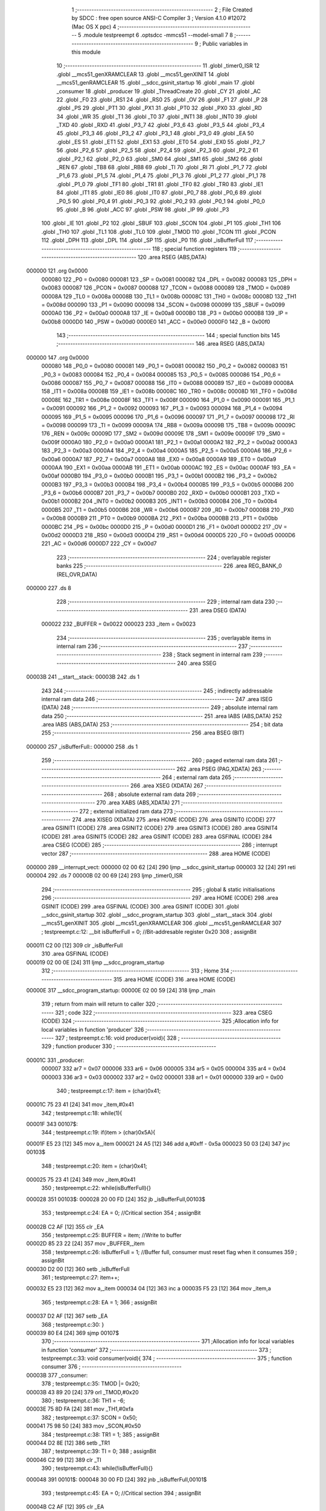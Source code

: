                                       1 ;--------------------------------------------------------
                                      2 ; File Created by SDCC : free open source ANSI-C Compiler
                                      3 ; Version 4.1.0 #12072 (Mac OS X ppc)
                                      4 ;--------------------------------------------------------
                                      5 	.module testpreempt
                                      6 	.optsdcc -mmcs51 --model-small
                                      7 	
                                      8 ;--------------------------------------------------------
                                      9 ; Public variables in this module
                                     10 ;--------------------------------------------------------
                                     11 	.globl _timer0_ISR
                                     12 	.globl __mcs51_genXRAMCLEAR
                                     13 	.globl __mcs51_genXINIT
                                     14 	.globl __mcs51_genRAMCLEAR
                                     15 	.globl __sdcc_gsinit_startup
                                     16 	.globl _main
                                     17 	.globl _consumer
                                     18 	.globl _producer
                                     19 	.globl _ThreadCreate
                                     20 	.globl _CY
                                     21 	.globl _AC
                                     22 	.globl _F0
                                     23 	.globl _RS1
                                     24 	.globl _RS0
                                     25 	.globl _OV
                                     26 	.globl _F1
                                     27 	.globl _P
                                     28 	.globl _PS
                                     29 	.globl _PT1
                                     30 	.globl _PX1
                                     31 	.globl _PT0
                                     32 	.globl _PX0
                                     33 	.globl _RD
                                     34 	.globl _WR
                                     35 	.globl _T1
                                     36 	.globl _T0
                                     37 	.globl _INT1
                                     38 	.globl _INT0
                                     39 	.globl _TXD
                                     40 	.globl _RXD
                                     41 	.globl _P3_7
                                     42 	.globl _P3_6
                                     43 	.globl _P3_5
                                     44 	.globl _P3_4
                                     45 	.globl _P3_3
                                     46 	.globl _P3_2
                                     47 	.globl _P3_1
                                     48 	.globl _P3_0
                                     49 	.globl _EA
                                     50 	.globl _ES
                                     51 	.globl _ET1
                                     52 	.globl _EX1
                                     53 	.globl _ET0
                                     54 	.globl _EX0
                                     55 	.globl _P2_7
                                     56 	.globl _P2_6
                                     57 	.globl _P2_5
                                     58 	.globl _P2_4
                                     59 	.globl _P2_3
                                     60 	.globl _P2_2
                                     61 	.globl _P2_1
                                     62 	.globl _P2_0
                                     63 	.globl _SM0
                                     64 	.globl _SM1
                                     65 	.globl _SM2
                                     66 	.globl _REN
                                     67 	.globl _TB8
                                     68 	.globl _RB8
                                     69 	.globl _TI
                                     70 	.globl _RI
                                     71 	.globl _P1_7
                                     72 	.globl _P1_6
                                     73 	.globl _P1_5
                                     74 	.globl _P1_4
                                     75 	.globl _P1_3
                                     76 	.globl _P1_2
                                     77 	.globl _P1_1
                                     78 	.globl _P1_0
                                     79 	.globl _TF1
                                     80 	.globl _TR1
                                     81 	.globl _TF0
                                     82 	.globl _TR0
                                     83 	.globl _IE1
                                     84 	.globl _IT1
                                     85 	.globl _IE0
                                     86 	.globl _IT0
                                     87 	.globl _P0_7
                                     88 	.globl _P0_6
                                     89 	.globl _P0_5
                                     90 	.globl _P0_4
                                     91 	.globl _P0_3
                                     92 	.globl _P0_2
                                     93 	.globl _P0_1
                                     94 	.globl _P0_0
                                     95 	.globl _B
                                     96 	.globl _ACC
                                     97 	.globl _PSW
                                     98 	.globl _IP
                                     99 	.globl _P3
                                    100 	.globl _IE
                                    101 	.globl _P2
                                    102 	.globl _SBUF
                                    103 	.globl _SCON
                                    104 	.globl _P1
                                    105 	.globl _TH1
                                    106 	.globl _TH0
                                    107 	.globl _TL1
                                    108 	.globl _TL0
                                    109 	.globl _TMOD
                                    110 	.globl _TCON
                                    111 	.globl _PCON
                                    112 	.globl _DPH
                                    113 	.globl _DPL
                                    114 	.globl _SP
                                    115 	.globl _P0
                                    116 	.globl _isBufferFull
                                    117 ;--------------------------------------------------------
                                    118 ; special function registers
                                    119 ;--------------------------------------------------------
                                    120 	.area RSEG    (ABS,DATA)
      000000                        121 	.org 0x0000
                           000080   122 _P0	=	0x0080
                           000081   123 _SP	=	0x0081
                           000082   124 _DPL	=	0x0082
                           000083   125 _DPH	=	0x0083
                           000087   126 _PCON	=	0x0087
                           000088   127 _TCON	=	0x0088
                           000089   128 _TMOD	=	0x0089
                           00008A   129 _TL0	=	0x008a
                           00008B   130 _TL1	=	0x008b
                           00008C   131 _TH0	=	0x008c
                           00008D   132 _TH1	=	0x008d
                           000090   133 _P1	=	0x0090
                           000098   134 _SCON	=	0x0098
                           000099   135 _SBUF	=	0x0099
                           0000A0   136 _P2	=	0x00a0
                           0000A8   137 _IE	=	0x00a8
                           0000B0   138 _P3	=	0x00b0
                           0000B8   139 _IP	=	0x00b8
                           0000D0   140 _PSW	=	0x00d0
                           0000E0   141 _ACC	=	0x00e0
                           0000F0   142 _B	=	0x00f0
                                    143 ;--------------------------------------------------------
                                    144 ; special function bits
                                    145 ;--------------------------------------------------------
                                    146 	.area RSEG    (ABS,DATA)
      000000                        147 	.org 0x0000
                           000080   148 _P0_0	=	0x0080
                           000081   149 _P0_1	=	0x0081
                           000082   150 _P0_2	=	0x0082
                           000083   151 _P0_3	=	0x0083
                           000084   152 _P0_4	=	0x0084
                           000085   153 _P0_5	=	0x0085
                           000086   154 _P0_6	=	0x0086
                           000087   155 _P0_7	=	0x0087
                           000088   156 _IT0	=	0x0088
                           000089   157 _IE0	=	0x0089
                           00008A   158 _IT1	=	0x008a
                           00008B   159 _IE1	=	0x008b
                           00008C   160 _TR0	=	0x008c
                           00008D   161 _TF0	=	0x008d
                           00008E   162 _TR1	=	0x008e
                           00008F   163 _TF1	=	0x008f
                           000090   164 _P1_0	=	0x0090
                           000091   165 _P1_1	=	0x0091
                           000092   166 _P1_2	=	0x0092
                           000093   167 _P1_3	=	0x0093
                           000094   168 _P1_4	=	0x0094
                           000095   169 _P1_5	=	0x0095
                           000096   170 _P1_6	=	0x0096
                           000097   171 _P1_7	=	0x0097
                           000098   172 _RI	=	0x0098
                           000099   173 _TI	=	0x0099
                           00009A   174 _RB8	=	0x009a
                           00009B   175 _TB8	=	0x009b
                           00009C   176 _REN	=	0x009c
                           00009D   177 _SM2	=	0x009d
                           00009E   178 _SM1	=	0x009e
                           00009F   179 _SM0	=	0x009f
                           0000A0   180 _P2_0	=	0x00a0
                           0000A1   181 _P2_1	=	0x00a1
                           0000A2   182 _P2_2	=	0x00a2
                           0000A3   183 _P2_3	=	0x00a3
                           0000A4   184 _P2_4	=	0x00a4
                           0000A5   185 _P2_5	=	0x00a5
                           0000A6   186 _P2_6	=	0x00a6
                           0000A7   187 _P2_7	=	0x00a7
                           0000A8   188 _EX0	=	0x00a8
                           0000A9   189 _ET0	=	0x00a9
                           0000AA   190 _EX1	=	0x00aa
                           0000AB   191 _ET1	=	0x00ab
                           0000AC   192 _ES	=	0x00ac
                           0000AF   193 _EA	=	0x00af
                           0000B0   194 _P3_0	=	0x00b0
                           0000B1   195 _P3_1	=	0x00b1
                           0000B2   196 _P3_2	=	0x00b2
                           0000B3   197 _P3_3	=	0x00b3
                           0000B4   198 _P3_4	=	0x00b4
                           0000B5   199 _P3_5	=	0x00b5
                           0000B6   200 _P3_6	=	0x00b6
                           0000B7   201 _P3_7	=	0x00b7
                           0000B0   202 _RXD	=	0x00b0
                           0000B1   203 _TXD	=	0x00b1
                           0000B2   204 _INT0	=	0x00b2
                           0000B3   205 _INT1	=	0x00b3
                           0000B4   206 _T0	=	0x00b4
                           0000B5   207 _T1	=	0x00b5
                           0000B6   208 _WR	=	0x00b6
                           0000B7   209 _RD	=	0x00b7
                           0000B8   210 _PX0	=	0x00b8
                           0000B9   211 _PT0	=	0x00b9
                           0000BA   212 _PX1	=	0x00ba
                           0000BB   213 _PT1	=	0x00bb
                           0000BC   214 _PS	=	0x00bc
                           0000D0   215 _P	=	0x00d0
                           0000D1   216 _F1	=	0x00d1
                           0000D2   217 _OV	=	0x00d2
                           0000D3   218 _RS0	=	0x00d3
                           0000D4   219 _RS1	=	0x00d4
                           0000D5   220 _F0	=	0x00d5
                           0000D6   221 _AC	=	0x00d6
                           0000D7   222 _CY	=	0x00d7
                                    223 ;--------------------------------------------------------
                                    224 ; overlayable register banks
                                    225 ;--------------------------------------------------------
                                    226 	.area REG_BANK_0	(REL,OVR,DATA)
      000000                        227 	.ds 8
                                    228 ;--------------------------------------------------------
                                    229 ; internal ram data
                                    230 ;--------------------------------------------------------
                                    231 	.area DSEG    (DATA)
                           000022   232 _BUFFER	=	0x0022
                           000023   233 _item	=	0x0023
                                    234 ;--------------------------------------------------------
                                    235 ; overlayable items in internal ram 
                                    236 ;--------------------------------------------------------
                                    237 ;--------------------------------------------------------
                                    238 ; Stack segment in internal ram 
                                    239 ;--------------------------------------------------------
                                    240 	.area	SSEG
      00003B                        241 __start__stack:
      00003B                        242 	.ds	1
                                    243 
                                    244 ;--------------------------------------------------------
                                    245 ; indirectly addressable internal ram data
                                    246 ;--------------------------------------------------------
                                    247 	.area ISEG    (DATA)
                                    248 ;--------------------------------------------------------
                                    249 ; absolute internal ram data
                                    250 ;--------------------------------------------------------
                                    251 	.area IABS    (ABS,DATA)
                                    252 	.area IABS    (ABS,DATA)
                                    253 ;--------------------------------------------------------
                                    254 ; bit data
                                    255 ;--------------------------------------------------------
                                    256 	.area BSEG    (BIT)
      000000                        257 _isBufferFull::
      000000                        258 	.ds 1
                                    259 ;--------------------------------------------------------
                                    260 ; paged external ram data
                                    261 ;--------------------------------------------------------
                                    262 	.area PSEG    (PAG,XDATA)
                                    263 ;--------------------------------------------------------
                                    264 ; external ram data
                                    265 ;--------------------------------------------------------
                                    266 	.area XSEG    (XDATA)
                                    267 ;--------------------------------------------------------
                                    268 ; absolute external ram data
                                    269 ;--------------------------------------------------------
                                    270 	.area XABS    (ABS,XDATA)
                                    271 ;--------------------------------------------------------
                                    272 ; external initialized ram data
                                    273 ;--------------------------------------------------------
                                    274 	.area XISEG   (XDATA)
                                    275 	.area HOME    (CODE)
                                    276 	.area GSINIT0 (CODE)
                                    277 	.area GSINIT1 (CODE)
                                    278 	.area GSINIT2 (CODE)
                                    279 	.area GSINIT3 (CODE)
                                    280 	.area GSINIT4 (CODE)
                                    281 	.area GSINIT5 (CODE)
                                    282 	.area GSINIT  (CODE)
                                    283 	.area GSFINAL (CODE)
                                    284 	.area CSEG    (CODE)
                                    285 ;--------------------------------------------------------
                                    286 ; interrupt vector 
                                    287 ;--------------------------------------------------------
                                    288 	.area HOME    (CODE)
      000000                        289 __interrupt_vect:
      000000 02 00 62         [24]  290 	ljmp	__sdcc_gsinit_startup
      000003 32               [24]  291 	reti
      000004                        292 	.ds	7
      00000B 02 00 69         [24]  293 	ljmp	_timer0_ISR
                                    294 ;--------------------------------------------------------
                                    295 ; global & static initialisations
                                    296 ;--------------------------------------------------------
                                    297 	.area HOME    (CODE)
                                    298 	.area GSINIT  (CODE)
                                    299 	.area GSFINAL (CODE)
                                    300 	.area GSINIT  (CODE)
                                    301 	.globl __sdcc_gsinit_startup
                                    302 	.globl __sdcc_program_startup
                                    303 	.globl __start__stack
                                    304 	.globl __mcs51_genXINIT
                                    305 	.globl __mcs51_genXRAMCLEAR
                                    306 	.globl __mcs51_genRAMCLEAR
                                    307 ;	testpreempt.c:12: __bit isBufferFull = 0;                  //Bit-addresable register 0x20
                                    308 ;	assignBit
      000011 C2 00            [12]  309 	clr	_isBufferFull
                                    310 	.area GSFINAL (CODE)
      000019 02 00 0E         [24]  311 	ljmp	__sdcc_program_startup
                                    312 ;--------------------------------------------------------
                                    313 ; Home
                                    314 ;--------------------------------------------------------
                                    315 	.area HOME    (CODE)
                                    316 	.area HOME    (CODE)
      00000E                        317 __sdcc_program_startup:
      00000E 02 00 59         [24]  318 	ljmp	_main
                                    319 ;	return from main will return to caller
                                    320 ;--------------------------------------------------------
                                    321 ; code
                                    322 ;--------------------------------------------------------
                                    323 	.area CSEG    (CODE)
                                    324 ;------------------------------------------------------------
                                    325 ;Allocation info for local variables in function 'producer'
                                    326 ;------------------------------------------------------------
                                    327 ;	testpreempt.c:16: void producer(void){
                                    328 ;	-----------------------------------------
                                    329 ;	 function producer
                                    330 ;	-----------------------------------------
      00001C                        331 _producer:
                           000007   332 	ar7 = 0x07
                           000006   333 	ar6 = 0x06
                           000005   334 	ar5 = 0x05
                           000004   335 	ar4 = 0x04
                           000003   336 	ar3 = 0x03
                           000002   337 	ar2 = 0x02
                           000001   338 	ar1 = 0x01
                           000000   339 	ar0 = 0x00
                                    340 ;	testpreempt.c:17: item = (char)0x41;
      00001C 75 23 41         [24]  341 	mov	_item,#0x41
                                    342 ;	testpreempt.c:18: while(1){
      00001F                        343 00107$:
                                    344 ;	testpreempt.c:19: if(item > (char)0x5A){
      00001F E5 23            [12]  345 	mov	a,_item
      000021 24 A5            [12]  346 	add	a,#0xff - 0x5a
      000023 50 03            [24]  347 	jnc	00103$
                                    348 ;	testpreempt.c:20: item = (char)0x41;
      000025 75 23 41         [24]  349 	mov	_item,#0x41
                                    350 ;	testpreempt.c:22: while(isBufferFull){}
      000028                        351 00103$:
      000028 20 00 FD         [24]  352 	jb	_isBufferFull,00103$
                                    353 ;	testpreempt.c:24: EA = 0; //Critical section
                                    354 ;	assignBit
      00002B C2 AF            [12]  355 	clr	_EA
                                    356 ;	testpreempt.c:25: BUFFER = item;    //Write to buffer
      00002D 85 23 22         [24]  357 	mov	_BUFFER,_item
                                    358 ;	testpreempt.c:26: isBufferFull = 1; //Buffer full, consumer must reset flag when it consumes 
                                    359 ;	assignBit
      000030 D2 00            [12]  360 	setb	_isBufferFull
                                    361 ;	testpreempt.c:27: item++;  
      000032 E5 23            [12]  362 	mov	a,_item
      000034 04               [12]  363 	inc	a
      000035 F5 23            [12]  364 	mov	_item,a
                                    365 ;	testpreempt.c:28: EA = 1;
                                    366 ;	assignBit
      000037 D2 AF            [12]  367 	setb	_EA
                                    368 ;	testpreempt.c:30: }
      000039 80 E4            [24]  369 	sjmp	00107$
                                    370 ;------------------------------------------------------------
                                    371 ;Allocation info for local variables in function 'consumer'
                                    372 ;------------------------------------------------------------
                                    373 ;	testpreempt.c:33: void consumer(void){
                                    374 ;	-----------------------------------------
                                    375 ;	 function consumer
                                    376 ;	-----------------------------------------
      00003B                        377 _consumer:
                                    378 ;	testpreempt.c:35: TMOD |= 0x20; 
      00003B 43 89 20         [24]  379 	orl	_TMOD,#0x20
                                    380 ;	testpreempt.c:36: TH1 = -6; 
      00003E 75 8D FA         [24]  381 	mov	_TH1,#0xfa
                                    382 ;	testpreempt.c:37: SCON = 0x50; 
      000041 75 98 50         [24]  383 	mov	_SCON,#0x50
                                    384 ;	testpreempt.c:38: TR1 = 1;
                                    385 ;	assignBit
      000044 D2 8E            [12]  386 	setb	_TR1
                                    387 ;	testpreempt.c:39: TI = 0;
                                    388 ;	assignBit
      000046 C2 99            [12]  389 	clr	_TI
                                    390 ;	testpreempt.c:43: while(!isBufferFull){}
      000048                        391 00101$:
      000048 30 00 FD         [24]  392 	jnb	_isBufferFull,00101$
                                    393 ;	testpreempt.c:45: EA = 0; //Critical section
                                    394 ;	assignBit
      00004B C2 AF            [12]  395 	clr	_EA
                                    396 ;	testpreempt.c:46: SBUF = BUFFER;    //Write to SBUF
      00004D 85 22 99         [24]  397 	mov	_SBUF,_BUFFER
                                    398 ;	testpreempt.c:47: isBufferFull = 0; //Buffer empty, data consumed 
                                    399 ;	assignBit
      000050 C2 00            [12]  400 	clr	_isBufferFull
                                    401 ;	testpreempt.c:48: EA = 1;
                                    402 ;	assignBit
      000052 D2 AF            [12]  403 	setb	_EA
                                    404 ;	testpreempt.c:51: while(!TI){}
      000054                        405 00104$:
                                    406 ;	testpreempt.c:52: TI = 0; //Clear TI flag
                                    407 ;	assignBit
      000054 10 99 F1         [24]  408 	jbc	_TI,00101$
                                    409 ;	testpreempt.c:54: }
      000057 80 FB            [24]  410 	sjmp	00104$
                                    411 ;------------------------------------------------------------
                                    412 ;Allocation info for local variables in function 'main'
                                    413 ;------------------------------------------------------------
                                    414 ;	testpreempt.c:56: void main(void){ 
                                    415 ;	-----------------------------------------
                                    416 ;	 function main
                                    417 ;	-----------------------------------------
      000059                        418 _main:
                                    419 ;	testpreempt.c:57: ThreadCreate(producer);  //Create Thread for producer;
      000059 90 00 1C         [24]  420 	mov	dptr,#_producer
      00005C 12 00 93         [24]  421 	lcall	_ThreadCreate
                                    422 ;	testpreempt.c:58: consumer();              //Call consumer;
                                    423 ;	testpreempt.c:59: }
      00005F 02 00 3B         [24]  424 	ljmp	_consumer
                                    425 ;------------------------------------------------------------
                                    426 ;Allocation info for local variables in function '_sdcc_gsinit_startup'
                                    427 ;------------------------------------------------------------
                                    428 ;	testpreempt.c:62: void _sdcc_gsinit_startup(void) {
                                    429 ;	-----------------------------------------
                                    430 ;	 function _sdcc_gsinit_startup
                                    431 ;	-----------------------------------------
      000062                        432 __sdcc_gsinit_startup:
                                    433 ;	testpreempt.c:65: __endasm;
      000062 02 00 6D         [24]  434 	ljmp	_Bootstrap
                                    435 ;	testpreempt.c:66: }
      000065 22               [24]  436 	ret
                                    437 ;------------------------------------------------------------
                                    438 ;Allocation info for local variables in function '_mcs51_genRAMCLEAR'
                                    439 ;------------------------------------------------------------
                                    440 ;	testpreempt.c:67: void _mcs51_genRAMCLEAR(void) { }
                                    441 ;	-----------------------------------------
                                    442 ;	 function _mcs51_genRAMCLEAR
                                    443 ;	-----------------------------------------
      000066                        444 __mcs51_genRAMCLEAR:
      000066 22               [24]  445 	ret
                                    446 ;------------------------------------------------------------
                                    447 ;Allocation info for local variables in function '_mcs51_genXINIT'
                                    448 ;------------------------------------------------------------
                                    449 ;	testpreempt.c:68: void _mcs51_genXINIT(void) { }
                                    450 ;	-----------------------------------------
                                    451 ;	 function _mcs51_genXINIT
                                    452 ;	-----------------------------------------
      000067                        453 __mcs51_genXINIT:
      000067 22               [24]  454 	ret
                                    455 ;------------------------------------------------------------
                                    456 ;Allocation info for local variables in function '_mcs51_genXRAMCLEAR'
                                    457 ;------------------------------------------------------------
                                    458 ;	testpreempt.c:69: void _mcs51_genXRAMCLEAR(void) { }
                                    459 ;	-----------------------------------------
                                    460 ;	 function _mcs51_genXRAMCLEAR
                                    461 ;	-----------------------------------------
      000068                        462 __mcs51_genXRAMCLEAR:
      000068 22               [24]  463 	ret
                                    464 ;------------------------------------------------------------
                                    465 ;Allocation info for local variables in function 'timer0_ISR'
                                    466 ;------------------------------------------------------------
                                    467 ;	testpreempt.c:72: void timer0_ISR(void) __interrupt(1) {
                                    468 ;	-----------------------------------------
                                    469 ;	 function timer0_ISR
                                    470 ;	-----------------------------------------
      000069                        471 _timer0_ISR:
                                    472 ;	testpreempt.c:75: __endasm;
      000069 02 00 EB         [24]  473 	ljmp	_myTimer0Handler
                                    474 ;	testpreempt.c:76: }
      00006C 32               [24]  475 	reti
                                    476 ;	eliminated unneeded mov psw,# (no regs used in bank)
                                    477 ;	eliminated unneeded push/pop not_psw
                                    478 ;	eliminated unneeded push/pop dpl
                                    479 ;	eliminated unneeded push/pop dph
                                    480 ;	eliminated unneeded push/pop b
                                    481 ;	eliminated unneeded push/pop acc
                                    482 	.area CSEG    (CODE)
                                    483 	.area CONST   (CODE)
                                    484 	.area XINIT   (CODE)
                                    485 	.area CABS    (ABS,CODE)
